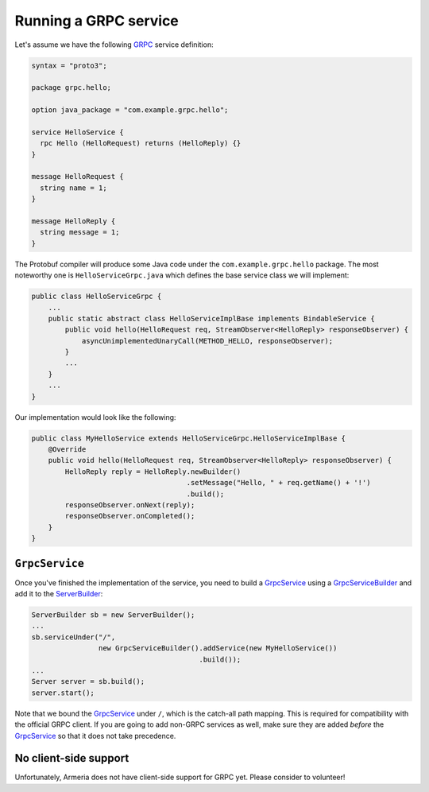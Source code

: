 .. _GRPC: http://www.grpc.io/
.. _GrpcService: apidocs/index.html?com/linecorp/armeria/server/grpc/GrpcService.html
.. _GrpcServiceBuilder: apidocs/index.html?com/linecorp/armeria/server/grpc/GrpcServiceBuilder.html
.. _ServerBuilder: apidocs/index.html?com/linecorp/armeria/server/ServerBuilder.html

.. _server-grpc:

Running a GRPC service
======================

Let's assume we have the following GRPC_ service definition:

.. code-block:: protobuf

    syntax = "proto3";

    package grpc.hello;

    option java_package = "com.example.grpc.hello";

    service HelloService {
      rpc Hello (HelloRequest) returns (HelloReply) {}
    }

    message HelloRequest {
      string name = 1;
    }

    message HelloReply {
      string message = 1;
    }

The Protobuf compiler will produce some Java code under the ``com.example.grpc.hello`` package.
The most noteworthy one is ``HelloServiceGrpc.java`` which defines the base service class we will implement:

.. code-block:: java

    public class HelloServiceGrpc {
        ...
        public static abstract class HelloServiceImplBase implements BindableService {
            public void hello(HelloRequest req, StreamObserver<HelloReply> responseObserver) {
                asyncUnimplementedUnaryCall(METHOD_HELLO, responseObserver);
            }
            ...
        }
        ...
    }

Our implementation would look like the following:

.. code-block:: java

    public class MyHelloService extends HelloServiceGrpc.HelloServiceImplBase {
        @Override
        public void hello(HelloRequest req, StreamObserver<HelloReply> responseObserver) {
            HelloReply reply = HelloReply.newBuilder()
                                         .setMessage("Hello, " + req.getName() + '!')
                                         .build();
            responseObserver.onNext(reply);
            responseObserver.onCompleted();
        }
    }

``GrpcService``
---------------

Once you've finished the implementation of the service, you need to build a GrpcService_ using
a GrpcServiceBuilder_ and add it to the ServerBuilder_:

.. code-block:: java

    ServerBuilder sb = new ServerBuilder();
    ...
    sb.serviceUnder("/",
                    new GrpcServiceBuilder().addService(new MyHelloService())
                                            .build());
    ...
    Server server = sb.build();
    server.start();

Note that we bound the GrpcService_ under ``/``, which is the catch-all path mapping. This is required for
compatibility with the official GRPC client. If you are going to add non-GRPC services as well, make sure
they are added *before* the GrpcService_ so that it does not take precedence.

No client-side support
----------------------

Unfortunately, Armeria does not have client-side support for GRPC yet. Please consider to volunteer!
